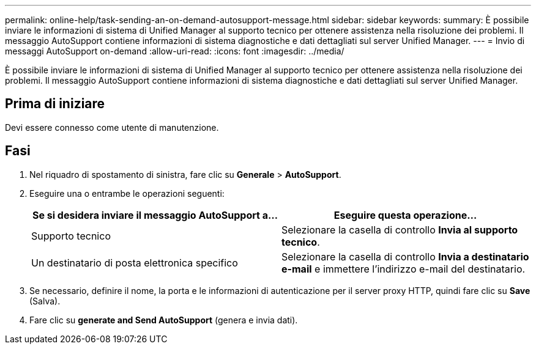---
permalink: online-help/task-sending-an-on-demand-autosupport-message.html 
sidebar: sidebar 
keywords:  
summary: È possibile inviare le informazioni di sistema di Unified Manager al supporto tecnico per ottenere assistenza nella risoluzione dei problemi. Il messaggio AutoSupport contiene informazioni di sistema diagnostiche e dati dettagliati sul server Unified Manager. 
---
= Invio di messaggi AutoSupport on-demand
:allow-uri-read: 
:icons: font
:imagesdir: ../media/


[role="lead"]
È possibile inviare le informazioni di sistema di Unified Manager al supporto tecnico per ottenere assistenza nella risoluzione dei problemi. Il messaggio AutoSupport contiene informazioni di sistema diagnostiche e dati dettagliati sul server Unified Manager.



== Prima di iniziare

Devi essere connesso come utente di manutenzione.



== Fasi

. Nel riquadro di spostamento di sinistra, fare clic su *Generale* > *AutoSupport*.
. Eseguire una o entrambe le operazioni seguenti:
+
|===
| Se si desidera inviare il messaggio AutoSupport a... | Eseguire questa operazione... 


 a| 
Supporto tecnico
 a| 
Selezionare la casella di controllo *Invia al supporto tecnico*.



 a| 
Un destinatario di posta elettronica specifico
 a| 
Selezionare la casella di controllo *Invia a destinatario e-mail* e immettere l'indirizzo e-mail del destinatario.

|===
. Se necessario, definire il nome, la porta e le informazioni di autenticazione per il server proxy HTTP, quindi fare clic su *Save* (Salva).
. Fare clic su *generate and Send AutoSupport* (genera e invia dati).

